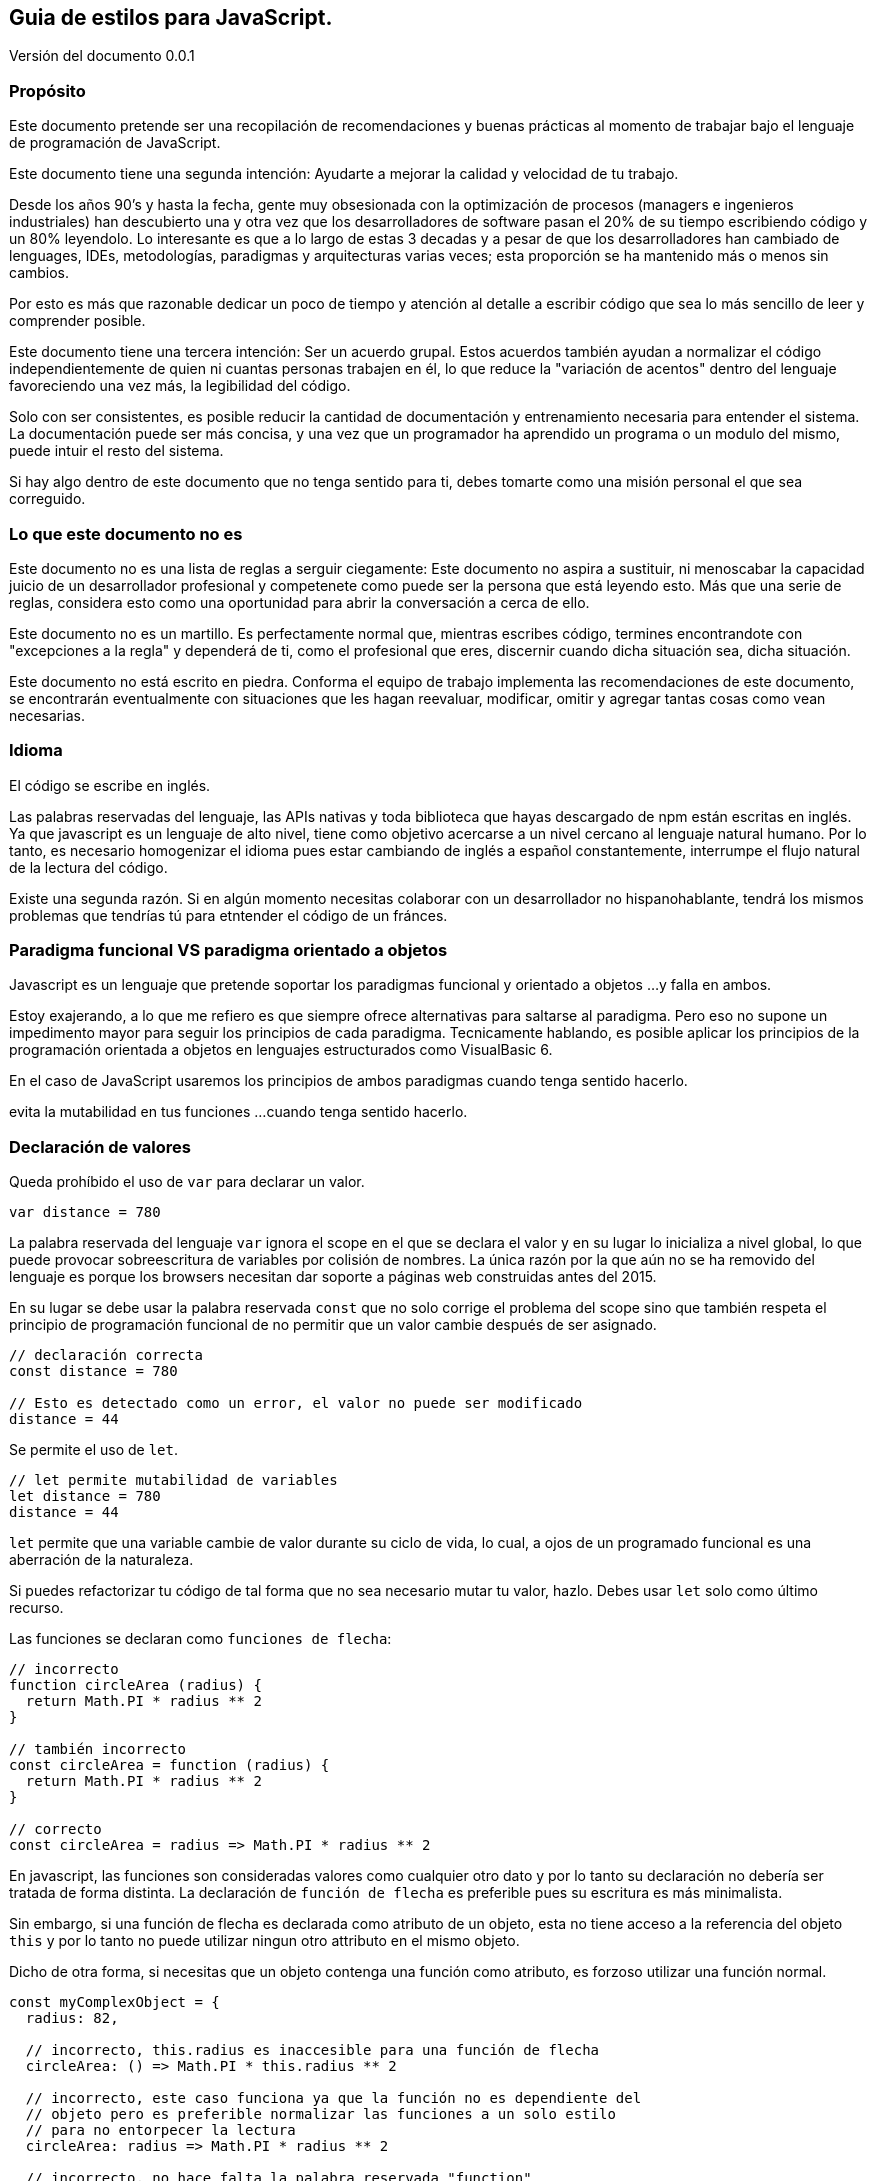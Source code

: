 :version: 0.0.1
== Guia de estilos para JavaScript.
:reproducible:
:toc:

Versión del documento {version}

=== Propósito

Este documento pretende ser una recopilación de recomendaciones y buenas prácticas al momento de trabajar bajo el lenguaje de programación de JavaScript.

Este documento tiene una segunda intención: Ayudarte a mejorar la calidad y velocidad de tu trabajo.

Desde los años 90's y hasta la fecha, gente muy obsesionada con la optimización de procesos (managers e ingenieros industriales) han descubierto una y otra vez que los desarrolladores de software pasan el 20% de su tiempo escribiendo código y un 80% leyendolo. Lo interesante es que a lo largo de estas 3 decadas y a pesar de que los desarrolladores han cambiado de lenguages, IDEs, metodologías, paradigmas y arquitecturas varias veces; esta proporción se ha mantenido más o menos sin cambios.

Por esto es más que razonable dedicar un poco de tiempo y atención al detalle a escribir código que sea lo más sencillo de leer y comprender posible.

Este documento tiene una tercera intención: Ser un acuerdo grupal. Estos acuerdos también ayudan a normalizar el código independientemente de quien ni cuantas personas trabajen en él, lo que reduce la "variación de acentos" dentro del lenguaje favoreciendo una vez más, la legibilidad del código.

Solo con ser consistentes, es posible reducir la cantidad de documentación y entrenamiento necesaria para entender el sistema. La documentación puede ser más concisa, y una vez que un programador ha aprendido un programa o un modulo del mismo, puede intuir el resto del sistema.

Si hay algo dentro de este documento que no tenga sentido para ti, debes tomarte como una misión personal el que sea correguido.

=== Lo que este documento no es

Este documento no es una lista de reglas a serguir ciegamente: Este documento no aspira a sustituir, ni menoscabar la capacidad juicio de un desarrollador profesional y competenete como puede ser la persona que está leyendo esto. Más que una serie de reglas, considera esto como una oportunidad para abrir la conversación a cerca de ello.

Este documento no es un martillo. Es perfectamente normal que, mientras escribes código, termines encontrandote con "excepciones a la regla" y dependerá de ti, como el profesional que eres, discernir cuando dicha situación sea, dicha situación.

Este documento no está escrito en piedra. Conforma el equipo de trabajo implementa las recomendaciones de este documento, se encontrarán eventualmente con situaciones que les hagan reevaluar, modificar, omitir y agregar tantas cosas como vean necesarias.

=== Idioma

El código se escribe en inglés.

Las palabras reservadas del lenguaje, las APIs nativas y toda biblioteca que hayas descargado de npm están escritas en inglés. Ya que javascript es un lenguaje de alto nivel, tiene como objetivo acercarse a un nivel cercano al lenguaje natural humano. Por lo tanto, es necesario homogenizar el idioma pues estar cambiando de inglés a español constantemente, interrumpe el flujo natural de la lectura del código.

Existe una segunda razón. Si en algún momento necesitas colaborar con un desarrollador no hispanohablante, tendrá los mismos problemas que tendrías tú para etntender el código de un fránces.

=== Paradigma funcional VS paradigma orientado a objetos

Javascript es un lenguaje que pretende soportar los paradigmas funcional y orientado a objetos ...y falla en ambos.

Estoy exajerando, a lo que me refiero es que siempre ofrece alternativas para saltarse al paradigma. Pero eso no supone un impedimento mayor para seguir los principios de cada paradigma. Tecnicamente hablando, es posible aplicar los principios de la programación orientada a objetos en lenguajes estructurados como VisualBasic 6.

En el caso de JavaScript usaremos los principios de ambos paradigmas cuando tenga sentido hacerlo.

evita la mutabilidad en tus funciones ...cuando tenga sentido hacerlo.

=== Declaración de valores

Queda prohíbido el uso de `var` para declarar un valor.

[source,javascript]
----
var distance = 780
----

La palabra reservada del lenguaje `var` ignora el scope en el que se declara el valor y en su lugar lo inicializa a nivel global, lo que puede provocar sobreescritura de variables por colisión de nombres. La única razón por la que aún no se ha removido del lenguaje es porque los browsers necesitan dar soporte a páginas web construidas antes del 2015.

En su lugar se debe usar la palabra reservada `const` que no solo corrige el problema del scope sino que también respeta el principio de programación funcional de no permitir que un valor cambie después de ser asignado.

[source,javascript]
----
// declaración correcta
const distance = 780

// Esto es detectado como un error, el valor no puede ser modificado
distance = 44
----

Se permite el uso de `let`.

[source,javascript]
----
// let permite mutabilidad de variables
let distance = 780
distance = 44
----

`let` permite que una variable cambie de valor durante su ciclo de vida, lo cual, a ojos de un programado funcional es una aberración de la naturaleza.

Si puedes refactorizar tu código de tal forma que no sea necesario mutar tu valor, hazlo. Debes usar `let` solo como último recurso.

Las funciones se declaran como `funciones de flecha`:

[source,javascript]
----
// incorrecto
function circleArea (radius) {
  return Math.PI * radius ** 2
}

// también incorrecto
const circleArea = function (radius) {
  return Math.PI * radius ** 2
}

// correcto
const circleArea = radius => Math.PI * radius ** 2
----

En javascript, las funciones son consideradas valores como cualquier otro dato y por lo tanto su declaración no debería ser tratada de forma distinta. La declaración de `función de flecha` es preferible pues su escritura es más minimalista.

Sin embargo, si una función de flecha es declarada como atributo de un objeto, esta no tiene acceso a la referencia del objeto `this` y por lo tanto no puede utilizar ningun otro attributo en el mismo objeto.

Dicho de otra forma, si necesitas que un objeto contenga una función como atributo, es forzoso utilizar una función normal.

[source,javascript]
----
const myComplexObject = {
  radius: 82,

  // incorrecto, this.radius es inaccesible para una función de flecha
  circleArea: () => Math.PI * this.radius ** 2

  // incorrecto, este caso funciona ya que la función no es dependiente del
  // objeto pero es preferible normalizar las funciones a un solo estilo
  // para no entorpecer la lectura
  circleArea: radius => Math.PI * radius ** 2

  // incorrecto, no hace falta la palabra reservada "function"
  circleArea: function (radius) { return Math.PI * radius ** 2 }

  // correcto, el nombre de la función pasa a ser el nombre del atributo
  circleArea(radius) { return Math.PI * radius ** 2 }

  // este caso es correcto y forzosamente necesario ya que la función
  // depende de una variable dentro del objeto en el que está declarada
  circleArea() { return Math.PI * this.radius ** 2 }
}
----

=== Espacios en blanco y saltos de línea

Los operadores artitmeticos, booleanos, comparadores y de asignación llevan un espacio de separación a la izquierda y derecha.

Las únicas excepciones son los operadores unitarios `!`, `++`, `--`.

[source,javascript]
----
const result = (15 * index) - (height / distance)
const canAccess = (age >= 18) && !expired
----

Las parejas de llaves (independientemente de si pertenecen a un objeto o al scope de un bloque) llevan un espacio de separación de su contenido:

[source,javascript]
----
const point = { x: 120.0, y: 49.3 }

try { destroyDatabase() }
catch (error) { console.error(error) }
----

Las llaves de la interpolación de strings son la excepción:

[source,javascript]
----
const getWelcomeMessage = name => `Bienvenido/a ${name}!`
----

Los parentesis y los corchetes no llevan espacio de separación de su contenido:

[source,javascript]
----
const createPoint = (x, y) => ({ x, y })

const shuffledCouples = [[5, 2], [6, 3], [8, 4], [1, 7]]
----

Con excepción de `this`, `super` y `break`; todas las palabras reservadas del lenguaje llevan un espacio de separación a su derecha:

[source,javascript]
----
import isActive from './somePlace'

try {
  if (await isActive()) return true
  else throw new Error('Not active anymore.')
}
catch (error) {
  console.error(error)
}
finally {
  release()
}
----

Las constantes y variables no llevan separación por salto de línea:

[source,javascript]
----
const angle = 0.45
const sin = Math.sin(angle)
let radius = 58
----

Las funciones están separadas por un único salto de línea:

[source,javascript]
----
const findUserById = id => {
  if (!id) return null
  return users.find(u => u.id === id)
}

const addUser = user => {
  if (!user) throw 'No user provided'
  users.push(user)
}

const editUser = user => {
  const editableUser = findUserById(user.id)
}
----

Si las funciones tienen una sola línea de código, entonces no necesitan el salto de linea.

[source,javascript]
----
const celsiusToFarenheit = celsius => (celsius * 9 / 5) + 32
const farenheitToCelsius = farenheit => (fahrenheit - 32) * 5 / 9
----

Declaraciones de arrays y objetos con una lista de atributos demasiado grandes se listan en vertical.



Los imports no llevan separación de salto de linea.


Es tentador separar en "tematicas" los imports para tener más claridad de qué dependencias tiene el archivo en el que estás trabajando. Pero si estás intentando organizar los imports es por que en primer lugar tienes demasiadas dependencias. Tomate el tiempo de analizar porqué hay tantas. Se dice que a mayor cantidad de dependencias, mayor es la cohesión de una parte del sistema. Entre más cohesión, mayor es la probabilidad de que esa parte del sistema necesite ser modificada cuando alguna de sus dependencias cambie.




Las funciones no llevan saltos de línea dentro de su defininción.


Para la mente humana, la lectura de un segmento de código no es distinta de la lectura de otro tipo de texto. Al usar un salto de línea para separar un programa en varias partes, estamos intentando organizar el algoritmo subyaciente en secciones e ideas concretas. Si bien el código es más legible, esto solo trata los sintomas pero ignora el problema raíz: Depende de como se vea, el código está rompiendo, bien el principio de "Single responsability" de la programación orientada a objetos, o el principio de "función pura" de la programación funcional.

Dicho de otra forma, estamos intentando segmentar/organizar el código por que la función "sabe hacer demasiadas cosas".

La solución es mover cada sección de código a su propia función. Así ganamos la oportunidad de explicitar (dar nombre) al proceso que estamos computando.

Darle nombre a un fragmento de código aumenta nuestro vocavulario del dominio del sistema y abre las puertas a un nivel más elevado de abstración; lo que nos permite expresarnos más fácilmente sobre ello en la documentación o incluso en una conversación con otros compañeros del equipo.

También es importante señalar que separar en funciones más pequeñas no siempre simplifica el entendimiento del código por si mismo, pues si este mantiene un alto nivel de cohesión con la función principal, entonces las nuevas funciones, por pequeñas que sean, no pueden existir fuera de su conexto. Sin embargo, este es un primer paso en la dirección correcta en la busqueda de un diseño más correcto.


=== `,` y `;`

Los elementos que se separan por comas en la misma línea llevan un espacio de separación a la derecha.


El `;` solo debe usarse cuando es indispensable. Usarlo al final de cada instrucción es completamente incesario y solo añade "ruido" en la lectura.

Si tienes un fragmento de código en el que necesitas usar `;`, debes evaluar la posibilidad de refactorizarlo de tal manera que no sea necesario usarlo.





=== Operador de igualdad `===`, `!==`

Para comparar la igualdad o diferencia de dos valores primitivos se usan `===`, `!==`

==== `true` y `false` no se comparan

Es redundante utilizar estos operadores para evaluar una expresión booleana contra `true` o `false`.


==== Los valores `decimal` no se evaluan con `===` ni `!==`

Los valores de punto flotante acarrean problemas de precisión al ir aplicando operaciones aritmeticas que vuelven a estos operadores inutiles en la práctica.

https://www.embeddeduse.com/2019/08/26/qt-compare-two-floats/

Utiliza una evaluación basada en la constante `Number.EPSILON` para garantizar que dos valores son lo suficientemente cercanos para considerarse iguales.

[source,javascript]
----
const areEqual = (a, b) => Math.abs(a - b) < Number.EPSILON

const firstValue = 0.1 + 0.2
const secondValue = 0.3

if (firstValue === secondValue)
  console.log('Son iguales')

if (areEqual(firstValue, secondValue))
  console.log('Son iguales')
----







=== Interpolación vs concatenación
=== Strings en una sola linea
=== Array vs Set vs Map
=== Objetos (inicialización, usar valor como variable, casos especiales al comienzo, funciones al final, usar . en vez de [])
=== longitud de linea (80, 120) 700px, Complejidad de tokens
=== Estructura de archivos (dependencias, contenido, interfaz publica)
=== Nombres de variables y archivos (camelCase, constante vs val SCREAMING_SNAKE_CASE, nombres concretos, no abreviaciones, no sobre explicar, is/can/etc para booleanos)
=== Hungarian notation vs Ducktyping
=== Estructura de funciones (firma _, throw not implemented, firma desestructurada ({x, y, z}), valores default, no anidar funciones pero una función puede retornar otra función, default params al final)
=== Función pura (no efectos secundarios, single responsability, inmutable, valor de retorno) (función vs metodo vs procedimiento vs sub rutina)
=== Monads (para objetos complejos)
=== Promise vs callback
=== Identación (monads, anidación profunda)
=== Comentarios (jdocs, no ocultar entidades ni significados, solo interfaz publica, redirigir a documentación, no usar para guardar código, linters configs)
Good code its like a joke; it needs no explanation
=== Anotaciones
  Filosofía del boyscout.
  TODO: Use TODO to note missing features or functionality that should be added at a later date.
  FIXME: Use FIXME to note broken code that needs to be fixed.
  OPTIMIZE: Use OPTIMIZE to note slow or inefficient code that may cause performance problems.
  HACK: Use HACK to note code smells where cuestionable coding practices where used and should be refactored.
  REVIEW: Use REVIEW to note anything that should be looked at to confirm it is working as intended. For example: # REVIEW: Are we sure this is how the client does X currently?
=== Magic comments
  eslint
  webpack
  #!/usr/bin/env node (para script a ser ejecutados desde el bash o desde un cron)
=== if/else/switch return/throw (unica linea, sin llaves, booleanos simples, elsif vs switch vs if return)
=== operador ternario (? :) solo para asignaciones. nunca anidar
=== try/catch solo cuando el error es recuperable
=== for/while vs Array API vs recursión (forEach vs map vs ser especifico)
=== Prototype (do not modify)
=== Classes (solo para entidades complejas, asegura Liskov)
=== Imports (no usar require(), no usar wildcard, importar de un archivo solo una vez, sin separación de linea entre imports, orden, no incluir extensión del archivo .js .jsx .json)
=== Exports (exportar funciones en vez de objetos, el default export debe llamarse igual que el archivo en el que se encuentra, index es la excepción)
=== Café para los más cafeteros (100 lineas por archivo, 10 lineas por función, como máximo 3 niveles de identación)




// incorrecto
function quadraticEquation (a, b, c) {
  return (-b + Math.sqrt(Math.pow(b, 2) - (4 * a * c))) / (2 * a)
}




Sometimes you’ll realize your first choice of name was inappropriate, but if it isn’t used in a published API then you should strongly consider renaming it even if your development environment doesn’t make it easy.

Nombra las entidades fisicas por lo que son y no por lo que hacer.
Nombra las entidades logicas por lo que hacen y no por lo que son.
Usa el contexto para simplificar el nombre de tu valor.
